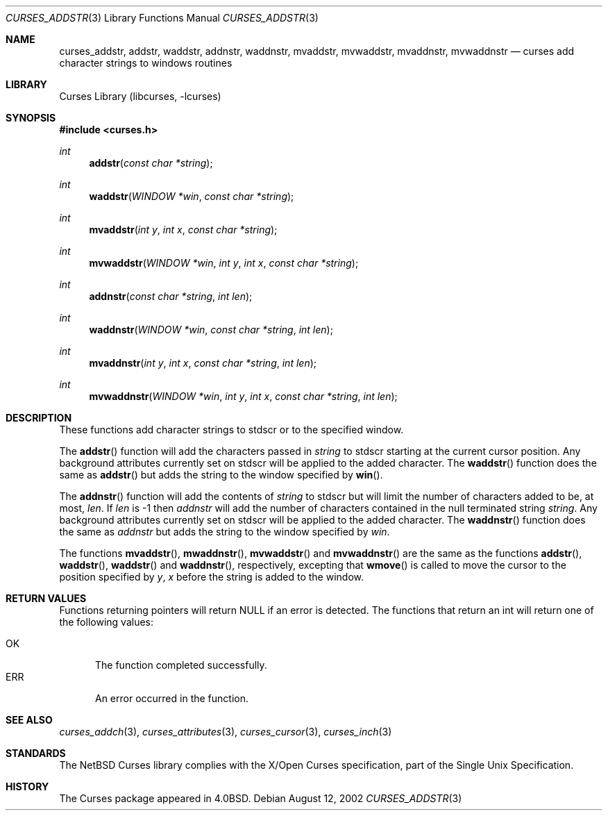 .\"	$NetBSD: curses_addstr.3,v 1.3 2003/04/16 13:35:00 wiz Exp $
.\"
.\" Copyright (c) 2002
.\"	Brett Lymn (blymn@NetBSD.org, brett_lymn@yahoo.com.au)
.\"
.\" This code is donated to the NetBSD Foundation by the Author.
.\"
.\" Redistribution and use in source and binary forms, with or without
.\" modification, are permitted provided that the following conditions
.\" are met:
.\" 1. Redistributions of source code must retain the above copyright
.\"    notice, this list of conditions and the following disclaimer.
.\" 2. Redistributions in binary form must reproduce the above copyright
.\"    notice, this list of conditions and the following disclaimer in the
.\"    documentation and/or other materials provided with the distribution.
.\" 3. The name of the Author may not be used to endorse or promote
.\"    products derived from this software without specific prior written
.\"    permission.
.\"
.\" THIS SOFTWARE IS PROVIDED BY THE AUTHOR ``AS IS'' AND
.\" ANY EXPRESS OR IMPLIED WARRANTIES, INCLUDING, BUT NOT LIMITED TO, THE
.\" IMPLIED WARRANTIES OF MERCHANTABILITY AND FITNESS FOR A PARTICULAR PURPOSE
.\" ARE DISCLAIMED.  IN NO EVENT SHALL THE AUTHOR BE LIABLE
.\" FOR ANY DIRECT, INDIRECT, INCIDENTAL, SPECIAL, EXEMPLARY, OR CONSEQUENTIAL
.\" DAMAGES (INCLUDING, BUT NOT LIMITED TO, PROCUREMENT OF SUBSTITUTE GOODS
.\" OR SERVICES; LOSS OF USE, DATA, OR PROFITS; OR BUSINESS INTERRUPTION)
.\" HOWEVER CAUSED AND ON ANY THEORY OF LIABILITY, WHETHER IN CONTRACT, STRICT
.\" LIABILITY, OR TORT (INCLUDING NEGLIGENCE OR OTHERWISE) ARISING IN ANY WAY
.\" OUT OF THE USE OF THIS SOFTWARE, EVEN IF ADVISED OF THE POSSIBILITY OF
.\" SUCH DAMAGE.
.\"
.\"
.Dd August 12, 2002
.Dt CURSES_ADDSTR 3
.Os
.Sh NAME
.Nm curses_addstr ,
.Nm addstr ,
.Nm waddstr ,
.Nm addnstr ,
.Nm waddnstr ,
.Nm mvaddstr ,
.Nm mvwaddstr ,
.Nm mvaddnstr ,
.Nm mvwaddnstr
.Nd curses add character strings to windows routines
.Sh LIBRARY
.Lb libcurses
.Sh SYNOPSIS
.In curses.h
.Ft int
.Fn addstr "const char *string"
.Ft int
.Fn waddstr "WINDOW *win" "const char *string"
.Ft int
.Fn mvaddstr "int y" "int x" "const char *string"
.Ft int
.Fn mvwaddstr "WINDOW *win" "int y" "int x" "const char *string"
.Ft int
.Fn addnstr "const char *string" "int len"
.Ft int
.Fn waddnstr "WINDOW *win" "const char *string" "int len"
.Ft int
.Fn mvaddnstr "int y" "int x" "const char *string" "int len"
.Ft int
.Fn mvwaddnstr "WINDOW *win" "int y" "int x" "const char *string" "int len"
.Sh DESCRIPTION
These functions add character strings to
.Dv stdscr
or to the specified window.
.Pp
The
.Fn addstr
function
will add the characters passed in
.Fa string
to
.Dv stdscr
starting at the current cursor position.
Any background attributes currently set on
.Dv stdscr
will be applied to the added character.
The
.Fn waddstr
function does the same as
.Fn addstr
but adds the string to the window specified by
.Fn win .
.Pp
The
.Fn addnstr
function will add the contents of
.Fa string
to
.Dv stdscr
but will limit the number of characters added to be, at most,
.Fa len .
If
.Fa len
is \-1 then
.Fa addnstr
will add the number of characters contained in the null terminated string
.Fa string .
Any background attributes currently set on
.Dv stdscr
will be applied to the added character.
The
.Fn waddnstr
function
does the same as
.Fa addnstr
but adds the string to the window specified by
.Fa win .
.Pp
The functions
.Fn mvaddstr ,
.Fn mwaddnstr ,
.Fn mvwaddstr
and
.Fn mvwaddnstr
are the same as the functions
.Fn addstr ,
.Fn waddstr ,
.Fn waddstr
and
.Fn waddnstr ,
respectively, excepting that
.Fn wmove
is called to move the cursor to the position specified by
.Fa y ,
.Fa x
before the string is added to the window.
.Sh RETURN VALUES
Functions returning pointers will return
.Dv NULL
if an error is detected.
The functions that return an int will return one of the following
values:
.Pp
.Bl -tag -width ERR -compact
.It Er OK
The function completed successfully.
.It Er ERR
An error occurred in the function.
.El
.Sh SEE ALSO
.Xr curses_addch 3 ,
.Xr curses_attributes 3 ,
.Xr curses_cursor 3 ,
.Xr curses_inch 3
.Sh STANDARDS
The
.Nx
Curses library complies with the X/Open Curses specification, part of the
Single Unix Specification.
.Sh HISTORY
The Curses package appeared in
.Bx 4.0 .
